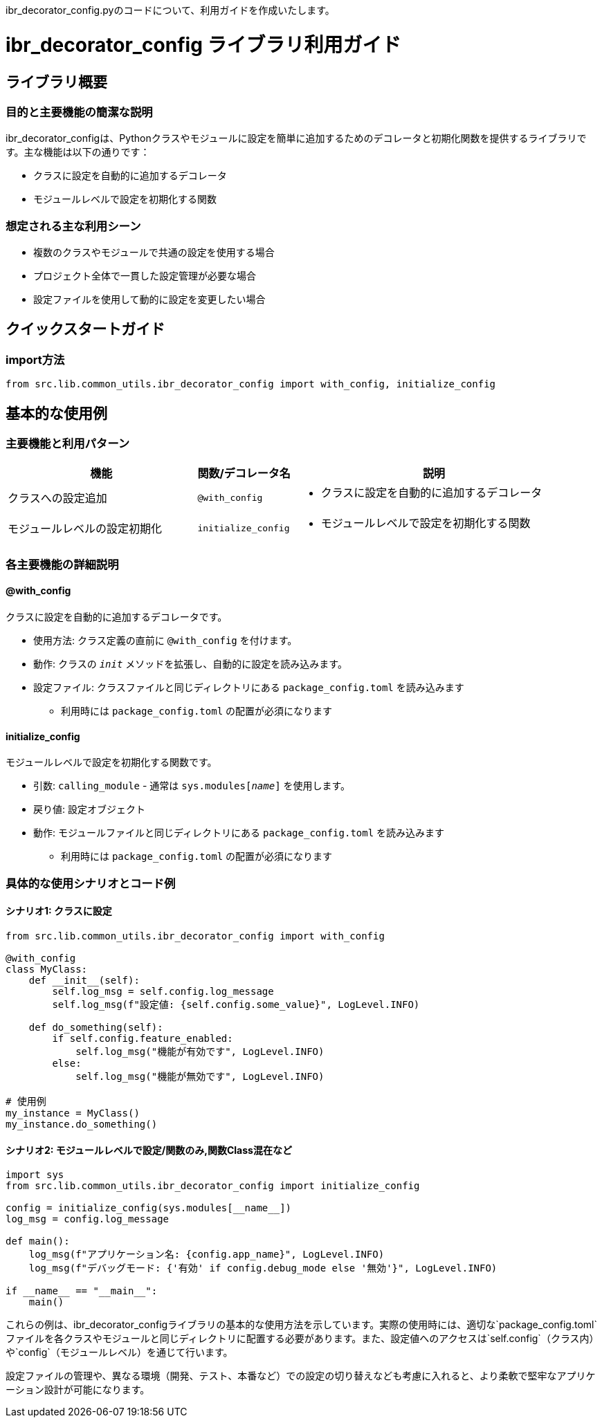 ibr_decorator_config.pyのコードについて、利用ガイドを作成いたします。

= ibr_decorator_config ライブラリ利用ガイド

== ライブラリ概要

=== 目的と主要機能の簡潔な説明

ibr_decorator_configは、Pythonクラスやモジュールに設定を簡単に追加するためのデコレータと初期化関数を提供するライブラリです。主な機能は以下の通りです：

* クラスに設定を自動的に追加するデコレータ
* モジュールレベルで設定を初期化する関数

=== 想定される主な利用シーン

* 複数のクラスやモジュールで共通の設定を使用する場合
* プロジェクト全体で一貫した設定管理が必要な場合
* 設定ファイルを使用して動的に設定を変更したい場合

== クイックスタートガイド

=== import方法

[source,python]
----
from src.lib.common_utils.ibr_decorator_config import with_config, initialize_config
----

== 基本的な使用例

=== 主要機能と利用パターン
[options='header', cols='2,1,3']
|===
|機能 |関数/デコレータ名 |説明

|クラスへの設定追加
|`@with_config`
a|
* クラスに設定を自動的に追加するデコレータ

|モジュールレベルの設定初期化
|`initialize_config`
a|
* モジュールレベルで設定を初期化する関数
|===

=== 各主要機能の詳細説明

==== @with_config

クラスに設定を自動的に追加するデコレータです。

* 使用方法: クラス定義の直前に `@with_config` を付けます。
* 動作: クラスの `__init__` メソッドを拡張し、自動的に設定を読み込みます。
* 設定ファイル: クラスファイルと同じディレクトリにある `package_config.toml` を読み込みます
** 利用時には `package_config.toml` の配置が必須になります

==== initialize_config

モジュールレベルで設定を初期化する関数です。

* 引数: `calling_module` - 通常は `sys.modules[__name__]` を使用します。
* 戻り値: 設定オブジェクト
* 動作: モジュールファイルと同じディレクトリにある `package_config.toml` を読み込みます
** 利用時には `package_config.toml` の配置が必須になります

=== 具体的な使用シナリオとコード例

==== シナリオ1: クラスに設定

[source,python]
----
from src.lib.common_utils.ibr_decorator_config import with_config

@with_config
class MyClass:
    def __init__(self):
        self.log_msg = self.config.log_message
        self.log_msg(f"設定値: {self.config.some_value}", LogLevel.INFO)

    def do_something(self):
        if self.config.feature_enabled:
            self.log_msg("機能が有効です", LogLevel.INFO)
        else:
            self.log_msg("機能が無効です", LogLevel.INFO)

# 使用例
my_instance = MyClass()
my_instance.do_something()
----

==== シナリオ2: モジュールレベルで設定/関数のみ,関数Class混在など

[source,python]
----
import sys
from src.lib.common_utils.ibr_decorator_config import initialize_config

config = initialize_config(sys.modules[__name__])
log_msg = config.log_message

def main():
    log_msg(f"アプリケーション名: {config.app_name}", LogLevel.INFO)
    log_msg(f"デバッグモード: {'有効' if config.debug_mode else '無効'}", LogLevel.INFO)

if __name__ == "__main__":
    main()
----

これらの例は、ibr_decorator_configライブラリの基本的な使用方法を示しています。実際の使用時には、適切な`package_config.toml`ファイルを各クラスやモジュールと同じディレクトリに配置する必要があります。また、設定値へのアクセスは`self.config`（クラス内）や`config`（モジュールレベル）を通じて行います。

設定ファイルの管理や、異なる環境（開発、テスト、本番など）での設定の切り替えなども考慮に入れると、より柔軟で堅牢なアプリケーション設計が可能になります。